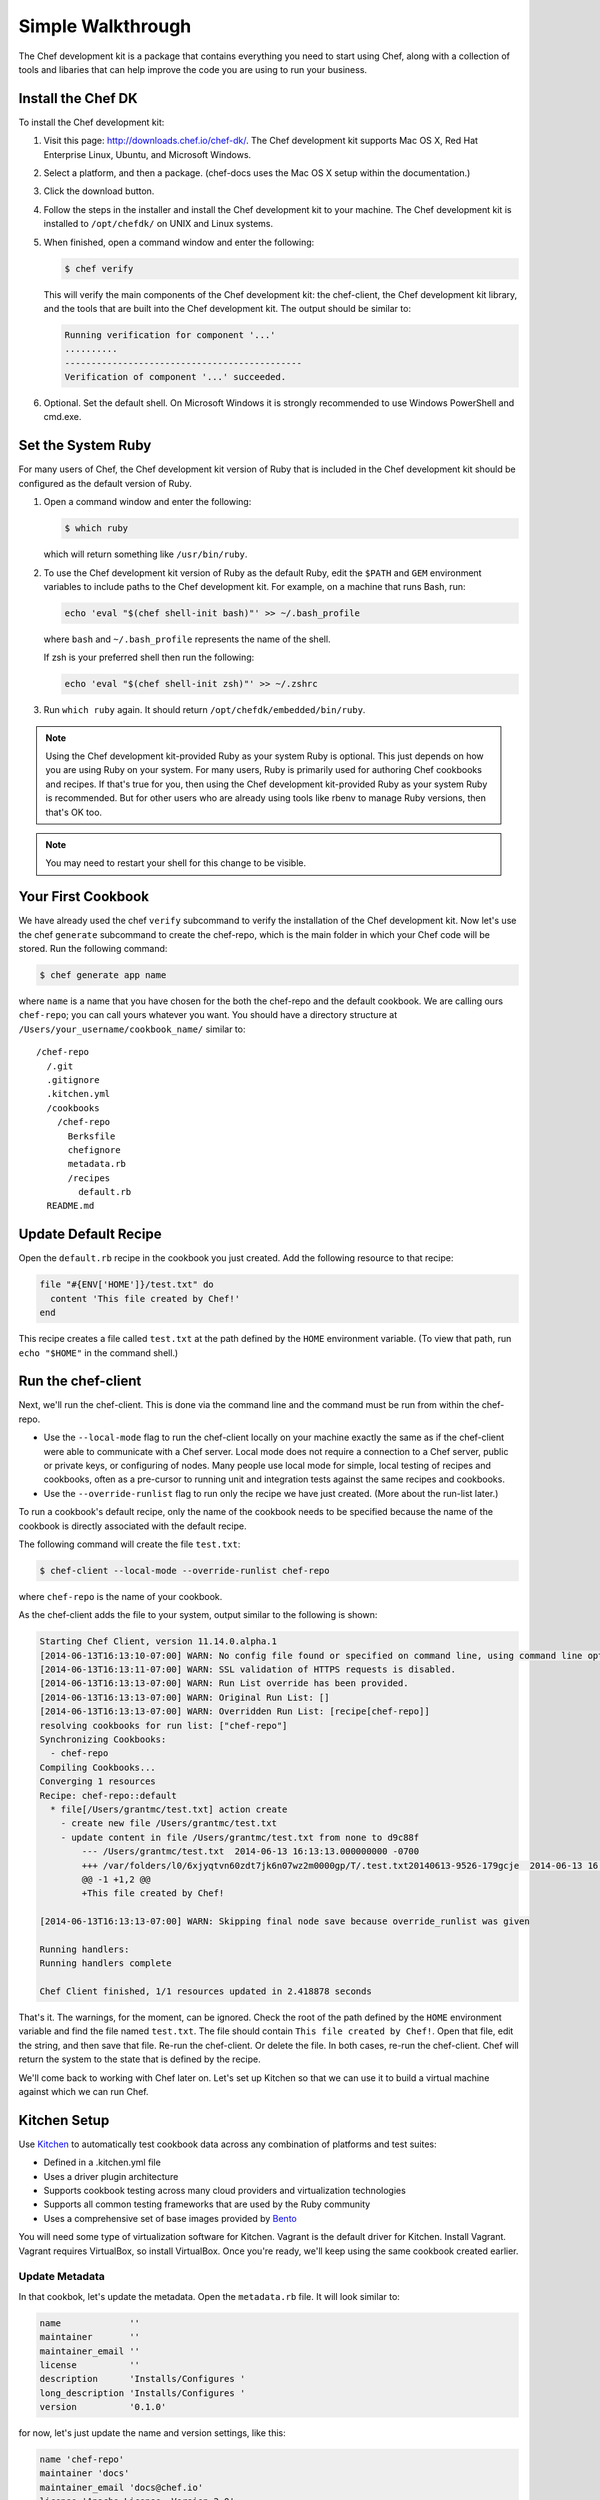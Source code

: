 =====================================================
Simple Walkthrough
=====================================================

The Chef development kit is a package that contains everything you need to start using Chef, along with a collection of tools and libaries that can help improve the code you are using to run your business.

Install the Chef DK
=====================================================
.. tag install_chef_dk

To install the Chef development kit:

#. Visit this page: http://downloads.chef.io/chef-dk/. The Chef development kit supports Mac OS X, Red Hat Enterprise Linux, Ubuntu, and Microsoft Windows.
#. Select a platform, and then a package. (chef-docs uses the Mac OS X setup within the documentation.)
#. Click the download button.
#. Follow the steps in the installer and install the Chef development kit to your machine. The Chef development kit is installed to ``/opt/chefdk/`` on UNIX and Linux systems. 
#. When finished, open a command window and enter the following:

   .. code-block:: bash

      $ chef verify

   This will verify the main components of the Chef development kit: the chef-client, the Chef development kit library, and the tools that are built into the Chef development kit. The output should be similar to:

   .. code-block:: bash

      Running verification for component '...'
      ..........
      ---------------------------------------------
      Verification of component '...' succeeded.

#. Optional. Set the default shell. On Microsoft Windows it is strongly recommended to use Windows PowerShell and cmd.exe.

.. end_tag

.. 
.. What's in the Chef DK?
.. -----------------------------------------------------
.. .. include:: ../includes_chef_dk/includes_chef_dk_tools.rst
.. 
.. .. include:: ../includes_chef_dk/includes_chef_dk_tools_main.rst
..

Set the System Ruby
=====================================================
.. tag ruby_set_system_ruby_as_chefdk_ruby

For many users of Chef, the Chef development kit version of Ruby that is included in the Chef development kit should be configured as the default version of Ruby.

#. Open a command window and enter the following:

   .. code-block:: bash

      $ which ruby

   which will return something like ``/usr/bin/ruby``.
#. To use the Chef development kit version of Ruby as the default Ruby, edit the ``$PATH`` and ``GEM`` environment variables to include paths to the Chef development kit. For example, on a machine that runs Bash, run:

   .. code-block:: bash

      echo 'eval "$(chef shell-init bash)"' >> ~/.bash_profile

   where ``bash`` and ``~/.bash_profile`` represents the name of the shell.

   If zsh is your preferred shell then run the following:

   .. code-block:: bash

    echo 'eval "$(chef shell-init zsh)"' >> ~/.zshrc

#. Run ``which ruby`` again. It should return ``/opt/chefdk/embedded/bin/ruby``.

.. note:: Using the Chef development kit-provided Ruby as your system Ruby is optional. This just depends on how you are using Ruby on your system. For many users, Ruby is primarily used for authoring Chef cookbooks and recipes. If that's true for you, then using the Chef development kit-provided Ruby as your system Ruby is recommended. But for other users who are already using tools like rbenv to manage Ruby versions, then that's OK too.

.. end_tag

.. note:: You may need to restart your shell for this change to be visible.

Your First Cookbook
=====================================================
We have already used the chef ``verify`` subcommand to verify the installation of the Chef development kit. Now let's use the chef ``generate`` subcommand to create the chef-repo, which is the main folder in which your Chef code will be stored. Run the following command:

.. code-block:: bash

   $ chef generate app name

where ``name`` is a name that you have chosen for the both the chef-repo and the default cookbook. We are calling ours ``chef-repo``; you can call yours whatever you want. You should have a directory structure at ``/Users/your_username/cookbook_name/`` similar to::

   /chef-repo
     /.git
     .gitignore
     .kitchen.yml
     /cookbooks
       /chef-repo
         Berksfile
         chefignore
         metadata.rb
         /recipes
           default.rb
     README.md

Update Default Recipe
=====================================================
Open the ``default.rb`` recipe in the cookbook you just created. Add the following resource to that recipe:

.. code-block:: ruby

   file "#{ENV['HOME']}/test.txt" do
     content 'This file created by Chef!'
   end

This recipe creates a file called ``test.txt`` at the path defined by the ``HOME`` environment variable. (To view that path, run ``echo "$HOME"`` in the command shell.)

Run the chef-client
=====================================================
Next, we'll run the chef-client. This is done via the command line and the command must be run from within the chef-repo.

* Use the ``--local-mode`` flag to run the chef-client locally on your machine exactly the same as if the chef-client were able to communicate with a Chef server. Local mode does not require a connection to a Chef server, public or private keys, or configuring of nodes. Many people use local mode for simple, local testing of recipes and cookbooks, often as a pre-cursor to running unit and integration tests against the same recipes and cookbooks.
* Use the ``--override-runlist`` flag to run only the recipe we have just created. (More about the run-list later.)

To run a cookbook's default recipe, only the name of the cookbook needs to be specified because the name of the cookbook is directly associated with the default recipe.

The following command will create the file ``test.txt``:

.. code-block:: bash

   $ chef-client --local-mode --override-runlist chef-repo

where ``chef-repo`` is the name of your cookbook.

As the chef-client adds the file to your system, output similar to the following is shown:

.. code-block:: bash

   Starting Chef Client, version 11.14.0.alpha.1
   [2014-06-13T16:13:10-07:00] WARN: No config file found or specified on command line, using command line options.
   [2014-06-13T16:13:11-07:00] WARN: SSL validation of HTTPS requests is disabled. 
   [2014-06-13T16:13:13-07:00] WARN: Run List override has been provided.
   [2014-06-13T16:13:13-07:00] WARN: Original Run List: []
   [2014-06-13T16:13:13-07:00] WARN: Overridden Run List: [recipe[chef-repo]]
   resolving cookbooks for run list: ["chef-repo"]
   Synchronizing Cookbooks:
     - chef-repo
   Compiling Cookbooks...
   Converging 1 resources
   Recipe: chef-repo::default
     * file[/Users/grantmc/test.txt] action create
       - create new file /Users/grantmc/test.txt
       - update content in file /Users/grantmc/test.txt from none to d9c88f
           --- /Users/grantmc/test.txt	2014-06-13 16:13:13.000000000 -0700
           +++ /var/folders/l0/6xjyqtvn60zdt7jk6n07wz2m0000gp/T/.test.txt20140613-9526-179gcje	2014-06-13 16:13:13.000000000 -0700
           @@ -1 +1,2 @@
           +This file created by Chef!

   [2014-06-13T16:13:13-07:00] WARN: Skipping final node save because override_runlist was given

   Running handlers:
   Running handlers complete

   Chef Client finished, 1/1 resources updated in 2.418878 seconds

That's it. The warnings, for the moment, can be ignored. Check the root of the path defined by the ``HOME`` environment variable and find the file named ``test.txt``. The file should contain ``This file created by Chef!``. Open that file, edit the string, and then save that file. Re-run the chef-client. Or delete the file. In both cases, re-run the chef-client. Chef will return the system to the state that is defined by the recipe.

We'll come back to working with Chef later on. Let's set up Kitchen so that we can use it to build a virtual machine against which we can run Chef.

Kitchen Setup
=====================================================
.. tag test_kitchen

Use `Kitchen <http://kitchen.ci>`_  to automatically test cookbook data across any combination of platforms and test suites:

* Defined in a .kitchen.yml file
* Uses a driver plugin architecture
* Supports cookbook testing across many cloud providers and virtualization technologies
* Supports all common testing frameworks that are used by the Ruby community
* Uses a comprehensive set of base images provided by `Bento <https://github.com/chef/bento>`_

.. end_tag

You will need some type of virtualization software for Kitchen. Vagrant is the default driver for Kitchen. Install Vagrant. Vagrant requires VirtualBox, so install VirtualBox. Once you're ready, we'll keep using the same cookbook created earlier.

Update Metadata
-----------------------------------------------------
In that cookbok, let's update the metadata. Open the ``metadata.rb`` file. It will look similar to:

.. code-block:: ruby

   name             ''
   maintainer       ''
   maintainer_email ''
   license          ''
   description      'Installs/Configures '
   long_description 'Installs/Configures '
   version          '0.1.0'

for now, let's just update the name and version settings, like this:

.. code-block:: ruby

   name 'chef-repo'
   maintainer 'docs'
   maintainer_email 'docs@chef.io'
   license 'Apache License, Version 2.0'
   description 'example metadata.rb'
   long_description 'This is an example metadata.rb file used in docs.chef.io.'
   version '0.1.0'

Verify .kitchen.yml
-----------------------------------------------------
Because Kitchen is installed as part of the Chef development kit, the .kitchen.yml file is already created:

.. code-block:: yaml

   ---
   driver:
     name: vagrant

   provisioner:
     name: chef_zero

   platforms:
     - name: ubuntu-14.04
     - name: centos-7.1

   suites:
     - name: default
       run_list:
         - recipe[chef-repo::default]
       attributes:

Verify that the default provisioner is chef-zero:

.. code-block:: yaml

   ...

   provisioner:
     name: chef_zero

   ...

Verify that the default recipe contains the name of the cookbook that was generated earlier:

.. code-block:: yaml

   suites:
     - name: default
       run_list:
         - recipe[chef-repo::default]
       attributes:

where ``chef-repo`` is the name of your cookbook.

This is all of the configuration Kitchen needs at this time. Let's set up some Kitchen instances, and then build virtual machines that can run Chef.

View Instance List
-----------------------------------------------------
From the chef-repo, run the following command to verify the list of Kitchen instances:

.. code-block:: bash

   $ kitchen list

to return a list similar to:

.. code-block:: bash

   Instance             Driver   Provisioner  Verifier  Transport  Last Action
   default-ubuntu-1404  Vagrant  ChefZero     Busser    Ssh        <Not Created>
   default-centos-71    Vagrant  ChefZero     Busser    Ssh        <Not Created>

There are two available default platforms---Ubuntu 12.04 and CentOS 6.5---that are pre-configured to use the Vagrant driver that is included with the Chef development kit.

Create CentOS Instance
-----------------------------------------------------
.. tag ctl_kitchen_create_centos_default

To create the default CentOS instance, run the following:

.. code-block:: bash

   $ kitchen create default-centos-71

CentOS is downloaded the first time this command is run, after which Vagrant is started. (This may take a few minutes.)

The output of the command is similar to:

.. code-block:: bash

   -----> Starting Kitchen (v1.4.2)
   -----> Creating <default-centos-71>...
          Bringing machine 'default' up with 'virtualbox' provider...
          ==> default: Box 'opscode-centos-6.5' could not be found. Attempting to find and install...
              default: Box Provider: virtualbox
              default: Box Version: >= 0
          ==> default: Adding box 'opscode-centos-6.5' (v0) for provider: virtualbox
              default: Downloading: https://opscode-vm-bento.s3.amazonaws.com/vagrant/virtualbox/opscode_centos-6.5_chef-provisionerless.box
          ==> default: Successfully added box 'opscode-centos-6.5' (v0) for 'virtualbox'!
          ==> default: Importing base box 'opscode-centos-6.5'...
          ==> default: Matching MAC address for NAT networking...
          ==> default: Setting the name of the VM: default-centos-71_default_1403650129063_53517
          ==> default: Clearing any previously set network interfaces...
          ==> default: Preparing network interfaces based on configuration...
              default: Adapter 1: nat
          ==> default: Forwarding ports...
              default: 22 => 2222 (adapter 1)
          ==> default: Booting VM...
          ==> default: Waiting for machine to boot. This may take a few minutes...
              default: SSH address: 127.0.0.1:2222
              default: SSH username: vagrant
              default: SSH auth method: private key
              default: Warning: Connection timeout. Retrying...
          ==> default: Machine booted and ready!
          ==> default: Checking for guest additions in VM...
          ==> default: Setting hostname...
          ==> default: Machine not provisioning because `--no-provision` is specified.
          Vagrant instance <default-centos-71> created.
          Finished creating <default-centos-71> (4m0.59s).
   -----> Kitchen is finished. (11m29.76s)

.. end_tag

From the chef-repo, run the following command to verify the list of Kitchen instances:

.. code-block:: bash

   $ kitchen list

to return a list similar to:

.. code-block:: bash

   Instance             Driver   Provisioner  Verifier  Transport  Last Action
   default-ubuntu-1404  Vagrant  ChefZero     Busser    Ssh        <Not Created>
   default-centos-71    Vagrant  ChefZero     Busser    Ssh        Created

Create Ubuntu Instance
-----------------------------------------------------
.. tag ctl_kitchen_create_ubuntu_default

To create the default Ubuntu instance, run the following:

.. code-block:: bash

   $ kitchen create default-ubuntu-1404

Ubuntu is downloaded the first time this command is run, after which Vagrant is started. (This may take a few minutes.)

The output of the command is similar to:

.. code-block:: bash

   -----> Starting Kitchen (v1.4.2)
   -----> Creating <default-ubuntu-1404>...
          Bringing machine 'default' up with 'virtualbox' provider...
          ==> default: Box 'opscode-ubuntu-12.04' could not be found. Attempting to find and install...
              default: Box Provider: virtualbox
              default: Box Version: >= 0
          ==> default: Adding box 'opscode-ubuntu-12.04' (v0) for provider: virtualbox
              default: Downloading: https://opscode-vm-bento.s3.amazonaws.com/vagrant/virtualbox/opscode_ubuntu-12.04_chef-provisionerless.box
          ==> default: Successfully added box 'opscode-ubuntu-12.04' (v0) for 'virtualbox'!
          ==> default: Importing base box 'opscode-ubuntu-12.04'...
          ==> default: Matching MAC address for NAT networking...
          ==> default: Setting the name of the VM: default-ubuntu-1404_default_1403651715173_54200
          ==> default: Fixed port collision for 22 => 2222. Now on port 2200.
          ==> default: Clearing any previously set network interfaces...
          ==> default: Preparing network interfaces based on configuration...
              default: Adapter 1: nat
          ==> default: Forwarding ports...
              default: 22 => 2200 (adapter 1)
          ==> default: Booting VM...
   ==> default: Waiting for machine to boot. This may take a few minutes...
              default: SSH username: vagrant
              default: SSH auth method: private key
              default: Warning: Connection timeout. Retrying...
          ==> default: Machine booted and ready!
          ==> default: Checking for guest additions in VM...
          ==> default: Setting hostname...
          ==> default: Machine not provisioning because `--no-provision` is specified.
          Vagrant instance <default-ubuntu-1404> created.
          Finished creating <default-ubuntu-1404> (4m1.59s).
   -----> Kitchen is finished. (10m58.24s)

.. end_tag

From the chef-repo, run the following command to verify the list of Kitchen instances:

.. code-block:: bash

   $ kitchen list

to return a list similar to:

.. code-block:: bash

   Instance             Driver   Provisioner  Verifier  Transport  Last Action
   default-ubuntu-1404  Vagrant  ChefZero     Busser    Ssh        Created
   default-centos-71    Vagrant  ChefZero     Busser    Ssh        Created

Now we're all set up! We're going to use the same recipe and cookbook that we already created.

Converge CentOS
-----------------------------------------------------
.. tag ctl_kitchen_converge_centos_default

To converge the default CentOS instance, run the following:

.. code-block:: bash

   $ kitchen converge default-centos-71

The chef-client is downloaded the first time this command is run. The output of the command is similar to:

.. code-block:: bash

   -----> Starting Kitchen (v1.4.2)
   -----> Converging <default-centos-71>...
          Preparing files for transfer
          Preparing cookbooks from project directory
          Removing non-cookbook files before transfer
          Preparing nodes
   -----> Installing Chef Omnibus (true)
          downloading https://www.chef.io/chef/install.sh
            to file /tmp/install.sh
          ...
          Downloading Chef ...
          Installing Chef ...
          Thank you for installing Chef!
          Transferring files to <default-centos-71>
          [2014-06-27T18:41:04+00:00] INFO: Forking chef instance to converge...
          Starting Chef Client, version 12.4.1
          [2014-06-27T18:45:18+00:00] INFO: *** Chef 12.4.1 ***
          [2014-06-27T18:45:18+00:00] INFO: Chef-client pid: 3226
          [2014-06-27T18:45:25+00:00] INFO: Setting the run_list to ["recipe[chef-repo::default]"] from CLI options
          [2014-06-27T18:45:25+00:00] INFO: Run List is [recipe[chef-repo::default]]
          [2014-06-27T18:45:25+00:00] INFO: Run List expands to [chef-repo::default]
          [2014-06-27T18:45:25+00:00] INFO: Starting Chef Run for default-centos-71
          [2014-06-27T18:45:25+00:00] INFO: Running start handlers
          [2014-06-27T18:42:40+00:00] INFO: Start handlers complete.
          Compiling Cookbooks...
          Converging 1 resources
          Recipe: chef-repo::default
            * file[/root/test.txt] action create... INFO: Processing file[/root/test.txt] 
              action create (chef-repo::default line 10)
          [2014-06-27T18:42:40+00:00] INFO: file[/root/test.txt] created file /root/test.txt
            - create new file /root/test.txt... INFO: file[/root/test.txt] updated file contents /root/test.txt
            - update content in file /root/test.txt from none to d9c88f
          --- /root/test.txt	2014-06-27 18:42:40.695889276 +0000
          +++ /tmp/.test.txt20140627-2810-1xdx98p	2014-06-27 18:42:40.695889276 +0000
          @@ -1 +1,2 @@
          +This file created by Chef!
            - restore selinux security context
          [2014-06-27T18:42:40+00:00] INFO: Chef Run complete in 0.168252291 seconds
          Running handlers:
          [2014-06-27T18:42:40+00:00] INFO: Running report handlers
          Running handlers complete
          [2014-06-27T18:42:40+00:00] INFO: Report handlers complete
          Chef Client finished, 1/1 resources updated in 7.152725504 seconds
          Finished converging <default-centos-71> (0m8.43s).
   -----> Kitchen is finished. (0m15.96s)

.. end_tag

Converge Ubuntu
-----------------------------------------------------
.. tag ctl_kitchen_converge_ubuntu_default

To converge the default Ubuntu instance, run the following:

.. code-block:: bash

   $ kitchen converge default-ubuntu-1404

The chef-client is downloaded the first time this command is run. The output of the command is similar to:

.. code-block:: bash

   -----> Starting Kitchen (v1.4.2)
   -----> Converging <default-ubuntu-1404>...
          Preparing files for transfer
          Preparing cookbooks from project directory
          Removing non-cookbook files before transfer
          Preparing nodes
   -----> Installing Chef Omnibus (true)
          downloading https://www.chef.io/chef/install.sh
            to file /tmp/install.sh
          ...
          Downloading Chef ...
          Installing Chef ...    
          Thank you for installing Chef!       
          Transferring files to <default-ubuntu-1404>
          [2014-06-27T18:48:01+00:00] INFO: Forking chef instance to converge...       
          Starting Chef Client, version 12.4.1       
          [2014-06-27T18:48:01+00:00] INFO: *** Chef 12.4.1 ***       
          [2014-06-27T18:48:01+00:00] INFO: Chef-client pid: 1246       
          [2014-06-27T18:48:03+00:00] INFO: Setting the run_list to ["recipe[chef-repo::default]"] from CLI options       
          [2014-06-27T18:48:03+00:00] INFO: Run List is [recipe[chef-repo::default]]       
          [2014-06-27T18:48:03+00:00] INFO: Run List expands to [chef-repo::default]       
          [2014-06-27T18:48:03+00:00] INFO: Starting Chef Run for default-ubuntu-1404       
          [2014-06-27T18:48:03+00:00] INFO: Running start handlers       
          [2014-06-27T18:48:03+00:00] INFO: Start handlers complete.       
          Compiling Cookbooks...       
          Converging 1 resources       
          Recipe: chef-repo::default       
            * file[/home/vagrant/test.txt] action create... INFO: Processing file[/home/vagrant/test.txt] 
              action create (chef-repo::default line 10)       
          [2014-06-27T18:48:03+00:00] INFO: file[/home/vagrant/test.txt] created file /home/vagrant/test.txt       
            - create new file /home/vagrant/test.txt... INFO: file[/home/vagrant/test.txt] updated file contents /home/vagrant/test.txt       
            - update content in file /home/vagrant/test.txt from none to d9c88f       
          --- /home/vagrant/test.txt	2014-06-27 18:48:03.233096345 +0000       
           +++ /tmp/.test.txt20140627-1246-178u9dg	2014-06-27 18:48:03.233096345 +0000       
          @@ -1 +1,2 @@       
          +This file created by Chef!       
          [2014-06-27T18:48:03+00:00] INFO: Chef Run complete in 0.015439954 seconds       
          Running handlers:       
          [2014-06-27T18:48:03+00:00] INFO: Running report handlers       
          Running handlers complete       
          [2014-06-27T18:48:03+00:00] INFO: Report handlers complete       
          Chef Client finished, 1/1 resources updated in 1.955915841 seconds       
          Finished converging <default-ubuntu-1404> (0m15.67s).
   -----> Kitchen is finished. (0m15.96s)

.. end_tag

Verify Instance List
-----------------------------------------------------
To verify if both instances have been converged, run the following command:

.. code-block:: bash

   $ kitchen list

.. code-block:: bash

   Instance             Driver   Provisioner  Verifier  Transport  Last Action
   default-ubuntu-1404  Vagrant  ChefZero     Busser    Ssh        Converged
   default-centos-71    Vagrant  ChefZero     Busser    Ssh        Converged

Now you can run your cookbooks in a virtual instance managed by Kitchen on multiple platforms (Ubuntu and CentOS).

Configure NTP
=====================================================
Instead of putting a text file on these Kitchen instances, let's try something more useful and install Network Time Protocol (NTP). Within the cookbook we're already using, let's update the default recipe to install and configure Network Time Protocol (NTP) using the **package**, **template**, and **service** resources, a template file, and an attributes file.

Add Template
-----------------------------------------------------
The **template** resource looks for templates in a cookbook's ``/templates`` directory. Template files in this directory must be Embedded Ruby (ERB) files. The chef has an argument that will handle most of this process for you. Let's create that directory and the template file we'll use to configure Network Time Protocol (NTP) using this command. Let's use the same cookbook we've been using. From within that cookbook repo, run the following command:

.. code-block:: bash

   $ chef generate template ntp.conf

which will return something similar to:

.. code-block:: bash

   Compiling Cookbooks...
     Recipe: code_generator::template
       * directory[/Users/grantmc/chef-repo/cookbooks/chef-repo/templates/default] action create
         - create new directory /Users/grantmc/chef-repo/cookbooks/chef-repo/templates/default
       * template[/Users/grantmc/chef-repo/cookbooks/chef-repo/templates/default/ntp.conf.erb] action create
         - create new file /Users/grantmc/chef-repo/cookbooks/chef-repo/templates/default/ntp.conf.erb
         - update content in file /Users/grantmc/chef-repo/cookbooks/chef-repo/templates/default/ntp.conf.erb from none to e3b0c4

and a directory structure in that cookbook similar to::

   /chef-repo
     /.git
	 .gitignore
     .kitchen.yml
     /cookbooks
       /chefdocs
         Berksfile
         chefignore
         metadata.rb
         /recipes
           default.rb
		 /templates
		   /default
		     ntp.conf.erb
     README.md

and an empty ``ntp.conf.erb`` file. Let's edit this file and define its contents. Open this file and add the following:

.. code-block:: ruby

   restrict default kod nomodify notrap nopeer noquery
   restrict -6 default kod nomodify notrap nopeer noquery
   restrict 127.0.0.1
   restrict -6 ::1
   server <%= @ntp_server %>
   server  127.127.1.0     # local clock
   driftfile /var/lib/ntp/drift
   keys /etc/ntp/keys

Add Attributes
-----------------------------------------------------
The name of the init script that is used to run Network Time Protocol (NTP) is ``ntp`` on Debian-based platforms (such as Ubuntu) and is ``ntpd`` on Red Hat Enterprise Linux-based platforms. Let's use an attribute in our cookbook to tell the chef-client what to do on both platforms using a single cookbook attribute. Like for templates, the chef has an argument that will handle most of this process for you. Let's create that directory and the default attribute file we'll use to tell the chef-client how to handle the attribute. Let's use the same cookbook we've been using. From within that cookbook repo, run the following command:

.. code-block:: bash

   $ chef generate attribute default

which will return something similar to:

.. code-block:: bash

   Compiling Cookbooks...
     Recipe: code_generator::attribute
       * directory[/Users/grantmc/chef-repo/cookbooks/chef-repo/attributes] action create
         - create new directory /Users/grantmc/chef-repo/cookbooks/chef-repo/attributes
       * template[/Users/grantmc/chef-repo/cookbooks/chef-repo/attributes/default.rb] action create
         - create new file /Users/grantmc/chef-repo/cookbooks/chef-repo/attributes/default.rb
         - update content in file /Users/grantmc/chef-repo/cookbooks/chef-repo/attributes/default.rb from none to e3b0c4

and a directory structure in that cookbook similar to::

   /chef-repo
     /.git
	 .gitignore
     .kitchen.yml
     /cookbooks
       /chefdocs
	     /attributes
		   default.rb
         Berksfile
         chefignore
         metadata.rb
         /recipes
           default.rb
		 /templates
		   /default
		     ntp.conf.erb
     README.md

and an empty ``default.rb`` file under ``/attributes``. Let's edit this file and define its contents. Open this file and add the following:

.. code-block:: ruby

   default[:ntp][:service] =
     case platform_family
       when 'rhel', 'fedora'
         'ntpd'
       when 'debian'
         'ntp'
       else
         'ntpd'
     end

This attribute uses conditions to tell the chef-client the correct name of the init script that will be used to start Network Time Protocol (NTP), by platform. The attribute that is being set by this code block is ``node[:ntp][:service]`` and the chef-client can use this attribute to identify the correct init script for Network Time Protocol (NTP) on any node and for any platform. If Debian, use ``ntp`` and for everything else use ``ntpd``.

Edit Recipe
-----------------------------------------------------
To install Network Time Protocol (NTP), a recipe needs to do three things:

# Install Network Time Protocol (NTP)
# Create a configuration file; this will be done using the ``ntp.conf.erb`` template file
# Start the ``ntp`` or ``ntpd`` service, depending on the platform; this will be done using the ``node[:ntp][:service]`` attribute

Open the ``default.rb`` recipe file and replace the contents of that file with the following:

.. code-block:: ruby

   package 'ntp' do
     action :install
   end

   template '/etc/ntp.conf' do
     source 'ntp.conf.erb'
     variables( :ntp_server => 'time.nist.gov' )
     notifies :restart, 'service[ntp_service]'
   end

   service 'ntp_service' do
     service_name node[:ntp][:service]
     action [:enable, :start]
   end

The **package** resource installs the Network Time Protocol (NTP) package. The **template** resource gets the template file from the cookbook, and then uses it to create a ``ntp.conf`` file in the ``/etc/ntp.conf`` directory on the node, after which it notifies the **service** resource to restart the ``ntp`` or ``ntpd`` service. The **service** resource ensures that the ``ntp`` or ``ntpd`` service is started and enabled.

Install NTP on CentOS
-----------------------------------------------------
Now let's install Network Time Protocol (NTP) in CentOS. From the chef-repo, run:

.. code-block:: bash

   $ kitchen converge default-centos-71

As it installs, the chef-client will report back something similar to the following:

.. code-block:: bash

   -----> Starting Kitchen (v1.2.2.dev)
   -----> Converging <default-centos-71>...
          Preparing files for transfer
          Preparing cookbooks from project directory
          Removing non-cookbook files before transfer
          Preparing nodes
          Transferring files to <default-centos-71>
          [2014-07-10T20:43:50+00:00] INFO: Starting chef-zero on port 8889 with repository at repository at /tmp/kitchen
          One version per cookbook
          [2014-07-10T20:43:50+00:00] INFO: Forking chef instance to converge...
          Starting Chef Client, version 12.4.1
          [2014-07-10T20:34:52+00:00] INFO: *** Chef 12.4.1 ***
          [2014-07-10T20:34:52+00:00] INFO: Chef-client pid: 4229
          [2014-07-10T20:35:00+00:00] INFO: Setting the run_list to ["recipe[chef-repo::default]"] from CLI options
          [2014-07-10T20:35:00+00:00] INFO: Run List is [recipe[chef-repo::default]]
          [2014-07-10T20:35:00+00:00] INFO: Run List expands to [chef-repo::default]
          [2014-07-10T20:35:00+00:00] INFO: Starting Chef Run for default-centos-71
          [2014-07-10T20:35:00+00:00] INFO: Running start handlers
          [2014-07-10T20:35:00+00:00] INFO: Start handlers complete.
          [2014-07-10T20:35:00+00:00] INFO: HTTP Request Returned 404 Not Found : Object not found: /reports/nodes/default-centos-71/runs
          resolving cookbooks for run list: ["chef-repo::default"]
          [2014-07-10T20:35:00+00:00] INFO: Loading cookbooks [chef-repo@0.1.0]
          Synchronizing Cookbooks:
          [2014-07-10T20:35:00+00:00] INFO: Storing updated cookbooks/chef-repo/attributes/default.rb in the cache.
            - chef-repo
          Compiling Cookbooks...   
          Converging 3 resources
          Recipe: chef-repo::default
            * package[ntp] action install[2014-07-10T20:35:00+00:00] INFO: Processing package[ntp] action install (chef-repo::default line 10)
            * service[ntp_service] action enable[2014-07-10T20:35:18+00:00] INFO: Processing service[ntp_service] action enable (chef-repo::default line 14)   
            * service[ntp_service] action start[2014-07-10T20:35:18+00:00] INFO: Processing service[ntp_service] action start (chef-repo::default line 14)
            * template[/etc/ntp.conf] action create[2014-07-10T20:35:18+00:00] INFO: Processing template[/etc/ntp.conf] action create (chef-repo::default line 19)
          [2014-07-10T20:35:18+00:00] INFO: template[/etc/ntp.conf] backed up to /tmp/kitchen/backup/etc/ntp.conf.chef-20140710203518.551604
          [2014-07-10T20:35:18+00:00] INFO: template[/etc/ntp.conf] updated file contents /etc/ntp.conf
              - update content in file /etc/ntp.conf from 12d181 to 5b4e15
              - restore selinux security context
          [2014-07-10T20:35:18+00:00] INFO: template[/etc/ntp.conf] sending restart action to service[ntp_service] (delayed)
            * service[ntp_service] action restart[2014-07-10T20:35:18+00:00] INFO: Processing service[ntp_service] action restart (chef-repo::default line 14)
          [2014-07-10T20:35:20+00:00] INFO: service[ntp_service] restarted
              - restart service service[ntp_service]
          [2014-07-10T20:35:20+00:00] INFO: Chef Run complete in 20.062008227 seconds
          Running handlers:
          [2014-07-10T20:35:20+00:00] INFO: Running report handlers
          Running handlers complete
          [2014-07-10T20:35:20+00:00] INFO: Report handlers complete
          Chef Client finished, 2/5 resources updated in 27.444399186 seconds
          Finished converging <default-centos-71> (0m30.97s).
   -----> Kitchen is finished. (0m31.28s)

Install NTP on Ubuntu
-----------------------------------------------------
And finally, install Network Time Protocol (NTP) in Ubuntu. From the chef-repo, run:

.. code-block:: bash

   $ kitchen converge default-ubuntu-1404

As it installs, the chef-client will report back something similar to the following:

.. code-block:: bash

   -----> Starting Kitchen (v1.2.2.dev)
   -----> Converging <default-ubuntu-1404>...
          Preparing files for transfer
          Preparing cookbooks from project directory
          Removing non-cookbook files before transfer
          Preparing nodes
          Transferring files to <default-ubuntu-1404>
          [2014-07-10T20:41:26+00:00] INFO: Starting chef-zero on port 8889 with repository at repository at /tmp/kitchen       
          One version per cookbook       
          [2014-07-10T20:41:26+00:00] INFO: Forking chef instance to converge...       
          Starting Chef Client, version 12.4.1       
          [2014-07-10T20:41:26+00:00] INFO: *** Chef 12.4.1 ***       
          [2014-07-10T20:41:26+00:00] INFO: Chef-client pid: 2106       
          [2014-07-10T20:41:28+00:00] INFO: Setting the run_list to ["recipe[chef-repo::default]"] from CLI options       
          [2014-07-10T20:41:28+00:00] INFO: Run List is [recipe[chef-repo::default]]       
          [2014-07-10T20:41:28+00:00] INFO: Run List expands to [chef-repo::default]       
          [2014-07-10T20:41:28+00:00] INFO: Starting Chef Run for default-ubuntu-1404       
          [2014-07-10T20:41:28+00:00] INFO: Running start handlers       
          [2014-07-10T20:41:28+00:00] INFO: Start handlers complete.       
          [2014-07-10T20:41:28+00:00] INFO: HTTP Request Returned 404 Not Found : Object not found: /reports/nodes/default-ubuntu-1404/runs       
          resolving cookbooks for run list: ["chef-repo::default"]       
          [2014-07-10T20:41:28+00:00] INFO: Loading cookbooks [chef-repo@0.1.0]       
          Synchronizing Cookbooks:       
          [2014-07-10T20:41:28+00:00] INFO: Storing updated cookbooks/chef-repo/attributes/default.rb in the cache.       
            - chef-repo       
          Compiling Cookbooks...       
          Converging 3 resources       
          Recipe: chef-repo::default       
            * package[ntp] action install[2014-07-10T20:41:28+00:00] INFO: Processing package[ntp] action install (chef-repo::default line 10)       
            * service[ntp_service] action enable[2014-07-10T20:41:28+00:00] INFO: Processing service[ntp_service] action enable (chef-repo::default line 14)    
            * service[ntp_service] action start[2014-07-10T20:41:28+00:00] INFO: Processing service[ntp_service] action start (chef-repo::default line 14)       
          [2014-07-10T20:41:28+00:00] INFO: service[ntp_service] started
              - start service service[ntp_service]
            * template[/etc/ntp.conf] action create[2014-07-10T20:41:28+00:00] INFO: Processing template[/etc/ntp.conf] action create (chef-repo::default line 19)
          [2014-07-10T20:41:28+00:00] INFO: template[/etc/ntp.conf] backed up to /tmp/kitchen/backup/etc/ntp.conf.chef-20140710204128.387392       
          [2014-07-10T20:41:28+00:00] INFO: template[/etc/ntp.conf] updated file contents /etc/ntp.conf       
               - update content in file /etc/ntp.conf from 12d181 to 5b4e15       
          [2014-07-10T20:41:28+00:00] INFO: template[/etc/ntp.conf] sending restart action to service[ntp_service] (delayed)       
            * service[ntp_service] action restart[2014-07-10T20:41:28+00:00] INFO: Processing service[ntp_service] action restart (chef-repo::default line 14)       
          [2014-07-10T20:41:29+00:00] INFO: service[ntp_service] restarted
              - restart service service[ntp_service]
          [2014-07-10T20:41:29+00:00] INFO: Chef Run complete in 1.372541156 seconds       
          Running handlers:       
          [2014-07-10T20:41:29+00:00] INFO: Running report handlers       
          Running handlers complete       
          [2014-07-10T20:41:29+00:00] INFO: Report handlers complete       
          Chef Client finished, 3/5 resources updated in 3.313988417 seconds       
          Finished converging <default-ubuntu-1404> (0m6.49s).
   -----> Kitchen is finished. (0m6.79s)

.. note:: Did it work? Sometimes on the Ubuntu platform the Apt cache gets out of date and the chef-client is unable to download the correct package. This will result in an exception and the chef-client run will fail. Add this to the default recipe to run the ``apt-get-update`` command at the start of the chef-client run:

   .. code-block:: ruby

      execute 'apt-get-update' do
        command 'apt-get update'
        ignore_failure true
      end

   The **execute** resource block won't run on CentOS because the CentOS platform uses the Yum package manager, and not the Apt package manager.

   Re-run the following command:

   .. code-block:: bash

      $ kitchen converge default-ubuntu-1404

Verify Instance List
-----------------------------------------------------
To verify if both instances have been converged, run the following command:

.. code-block:: bash

   $ kitchen list

.. code-block:: bash

   Instance             Driver   Provisioner  Verifier  Transport  Last Action
   default-ubuntu-1404  Vagrant  ChefZero     Busser    Ssh        Converged
   default-centos-71    Vagrant  ChefZero     Busser    Ssh        Converged

.. 
.. Add Debian
.. -----------------------------------------------------
.. It's simple to add additional platforms for testing. For example, let's add support in Kitchen for Debian. First, update the .kitchen.yml file:
.. 
.. .. code-block:: javascript
.. 
..    platforms:
..      - name: ubuntu-14.04
..      - name: centos-7.1
..      - name: debian-8.1
.. 
.. Run the following command:
.. 
.. .. code-block:: bash
.. 
..    $ kitchen list
.. 
.. .. code-block:: bash
.. 
..    Instance             Driver   Provisioner  Verifier  Transport  Last Action
..    default-ubuntu-1404  Vagrant  ChefZero     Busser    Ssh        Converged
..    default-centos-71    Vagrant  ChefZero     Busser    Ssh        Converged
..    default-debian-81    Vagrant  ChefZero     Busser    Ssh        <Not Created>
.. 
.. Run the following command:
.. 
.. .. code-block:: bash
.. 
..    $ kitchen create default-debian-81
.. 
.. Re-run ``kitchen list`` and the last action for ``default-debian-81`` is updated to ``Created``.
.. 
.. Now run the following command:
.. 
.. .. code-block:: bash
.. 
..    $ kitchen create default-debian-81
.. 
.. and the recipe will converge on the node just like it did for the Ubuntu and CentOS instances and the last action is updated to ``Converged``.
.. 
.. Compare the results of all three converge processes to see how Chef behaves on all three platforms. While there are some differences between the platforms, the results are identical.
..

.. 
.. More About Resources
.. =====================================================
.. The chef-client includes many built-in resources: **execute**, **directory**, **package**, **service**, **file**, **template**, **user**, **script**, and **git**.
.. 
.. The sections below quickly describe the most popular resources. For the full list of built-in Chef resources, see `Resources <https://docs.chef.io/resource.html#resources>`_. You can also `create your own resources <https://docs.chef.io/lwrp_custom.html>`_ or `use the resources built into the community cookbooks <http://supermarket.chef.io>`_.
.. 
.. Execute Commands
.. -----------------------------------------------------
.. Commands are executed using the **execute** resource using an attribute to specify the actual command to run. See `execute <https://docs.chef.io/resource_execute.html>`_ for more information about executing commands.
.. 
.. Manage Directories
.. -----------------------------------------------------
.. Directories are hierarchies of folders that comprise all the information stored on a computer. There are two ways to manage directories. The first is via the **directory** resource, which manages directories starting from the root directory. And the second is the **remote_directory**, which transfers directory structures defined in cookbooks to nodes. See `directory <https://docs.chef.io/resource_directory.html>`_ for more information about managing directories. If the directory is defined in a cookbook, use `remote_directory <https://docs.chef.io/resource_remote_directory.html>`_ instead.
.. 
.. Manage Packages
.. -----------------------------------------------------
.. Packages are collections of files that comprise software applications or some part of an operating system. Use the package resource to manage these packages, unless they are sourced via RubyGems and installed directly from within recipes or are sourced from a cookbook. See `package <https://docs.chef.io/resource_package.html>`_ for more information about managing packages. There are quite a few platform-specific package resources as well, though most of the time simply using the **package** is all that's necessary. For packages that are located in cookobooks, use `chef_gem <https://docs.chef.io/resource_chef_gem.html>`_. And for packages that are only included via recipes, use `gem_package <https://docs.chef.io/resource_gem_package.html>`_.
.. 
.. Manage Services
.. -----------------------------------------------------
.. Services can be started, stopped, enabled, disabled, reloaded, and restarted. See `service <https://docs.chef.io/resource_service.html>`_ for more information about managing services.
.. 
.. Manage Files
.. -----------------------------------------------------
.. Files are managed in several ways. The **file** resource manages files that are already present on a node. Files are transferred to nodes from cookbooks using the **cookbook_file** resource and are transferred to nodes from remote locations using the **remote_file** resource. See `file <https://docs.chef.io/resource_file.html>`_ for more information about managing files, `remote_file <https://docs.chef.io/resource_remote_file.html>`_ for transferring files from remote locations, and `cookbook_file <https://docs.chef.io/resource_cookbook_file.html>`_ for transferring files that are located in cookbooks.
.. 
.. Manage Templates
.. -----------------------------------------------------
.. Templates are used to generate files based on variables and logic contained within the template file. Chef uses Embedded Ruby (ERB) templates and Ruby expressions and statements to define the template file. Template source files must be located within cookbooks. See `template <https://docs.chef.io/resource_template.html>`_ for more information about managing files using Embedded Ruby (ERB) templates.
.. 
.. Manage Users, Groups
.. -----------------------------------------------------
.. Users and groups can be added, updated, removed. User passwords can be locked and unlocked. See `group <https://docs.chef.io/resource_user.html>`_ for more information about managing users and user passwords. The `group <https://docs.chef.io/resource_group.html>`__ resource manges groups.
.. 
.. Use Script Interpreters
.. -----------------------------------------------------
.. Script interpreters execute scripts on a node, similar to the **execute** resource, and with the ability to specify the interpreter that the chef-client should use. See `script <https://docs.chef.io/resource_script.html>`_ for more (general) information about using scripts in recipes. Interpreter-specific resources are available, with `bash <https://docs.chef.io/resource_bash.html>`_ being the most popular. Also available: `csh <https://docs.chef.io/resource_csh.html>`_, `perl <https://docs.chef.io/resource_perl.html>`_, `powershell_script <https://docs.chef.io/resource_powershell_script.html>`__, `python <https://docs.chef.io/resource_python.html>`_, and `ruby <https://docs.chef.io/resource_ruby.html>`_. Two Microsoft Windows-specific resources are also available: `batch <https://docs.chef.io/resource_batch.html>`_ and `powershell_script <https://docs.chef.io/resource_powershell_script.html>`__.
.. 
.. Use Source Control
.. -----------------------------------------------------
.. Most users of Chef keep their code in some type of version source control. Chef can interact with this code from recipes. git is a very popular choice. The `git <https://docs.chef.io/resource_git.html>`_ resource is used to manage files that exist in a git repository. There is also a resource for `subversion <https://docs.chef.io/resource_subversion.html>`_, another popular version source control tool.
.. 
.. 
.. About Cookbooks
.. =====================================================
.. .. include:: ../includes_cookbooks/includes_cookbooks.rst
.. 
.. Every cookbook follows a defined structure, but individiaul cookbooks can take on many different styles depending on how your organization wants to manage its code, who authored them, and how they are intended to be used. Some cookbooks contain only a single, default recipe. Others may contain only a library file. Some may contain only a few attributes. And other cookbooks may contain several custom resources along with many attributes and templates, and so on.
.. 
.. Some cookbooks you will build yourself. Some cookbooks will be provided by the community. Most community cookbooks will be managed using Berkshelf, which is a dependency manager included in the Chef development kit. Occasionally, a community cookbook will be forked, but more often a wrapper cookbook is created to handle your organization-specific requirements while still allowing use of the community cookbook.
.. 
.. The most important thing to know about cookbooks is that there are lots of ways to build good ones. There are patterns to follow, there are guidelines. There are recomended ways of dealing with attributes. There are recommended ways of creating custom resources. But ultimately, a good cookbook is the one that works for your organization. Ideally, this cookbook works across your infrastructure. Most organizations have a mix of private (internal) and public (community) cookbooks in use in their organization.
.. 
.. 
.. Cookbook Patterns
.. -----------------------------------------------------
.. .. include:: ../includes_cookbook/includes_cookbook_pattern.rst
.. 
.. 
.. About Ruby
.. =====================================================
.. .. include:: ../includes_ruby/includes_ruby.rst
..

Conclusion
=====================================================
.. tag chef_about

Chef is a thin DSL (domain-specific language) built on top of Ruby. This approach allows Chef to provide just enough abstraction to make reasoning about your infrastructure easy. Chef includes a built-in taxonomy of all the basic resources one might configure on a system, plus a defined mechanism to extend that taxonomy using the full power of the Ruby language. Ruby was chosen because it provides the flexibility to use both the simple built-in taxonomy, as well as being able to handle any customization path your organization requires.

.. end_tag


